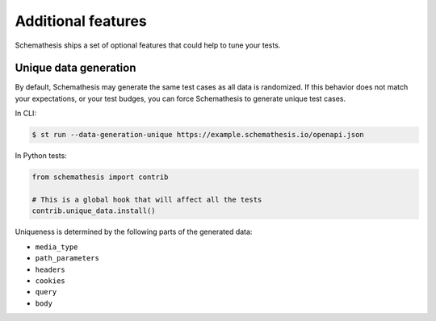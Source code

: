 Additional features
===================

Schemathesis ships a set of optional features that could help to tune your tests.

Unique data generation
~~~~~~~~~~~~~~~~~~~~~~

By default, Schemathesis may generate the same test cases as all data is randomized. If this behavior does not match your expectations, or
your test budges, you can force Schemathesis to generate unique test cases.

In CLI:

.. code:: text

    $ st run --data-generation-unique https://example.schemathesis.io/openapi.json

In Python tests:

.. code:: python

    from schemathesis import contrib

    # This is a global hook that will affect all the tests
    contrib.unique_data.install()

Uniqueness is determined by the following parts of the generated data:

- ``media_type``
- ``path_parameters``
- ``headers``
- ``cookies``
- ``query``
- ``body``

